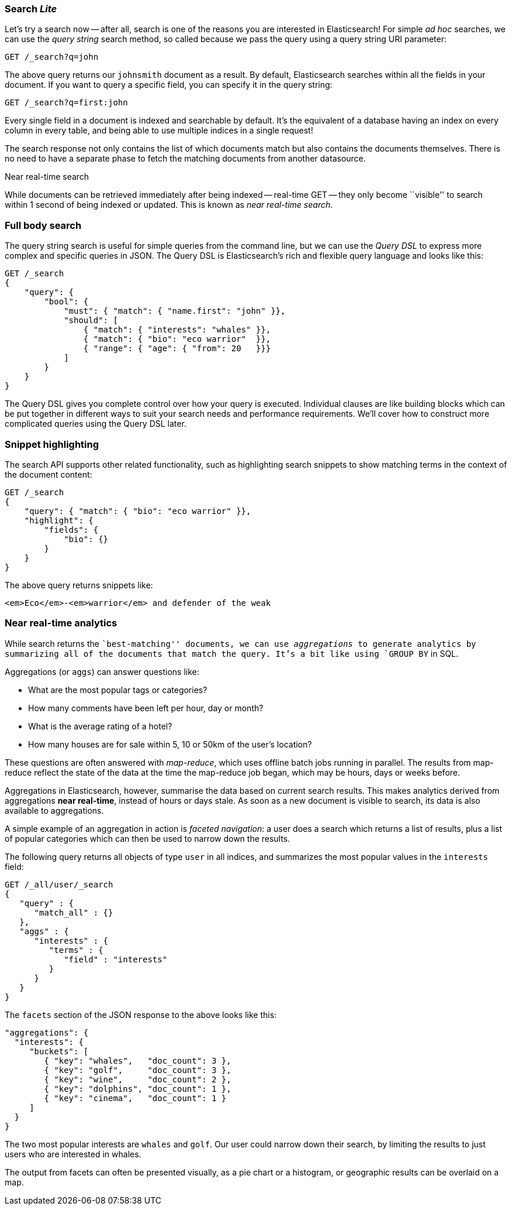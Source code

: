 === Search _Lite_

Let's try a search now -- after all, search is one of the reasons you are interested
in Elasticsearch! For simple _ad hoc_ searches, we can use the _query string_ search
method, so called because we pass the query using a query string URI parameter:

[source,js]
--------------------------------------------------
GET /_search?q=john
--------------------------------------------------

The above query returns our `johnsmith` document as a result. By default,
Elasticsearch searches within all the fields in your document.  If you want to
query a specific field, you can specify it in the query string:

[source,js]
--------------------------------------------------
GET /_search?q=first:john
--------------------------------------------------


Every single field in a document is indexed and searchable by default. It's
the equivalent of a database having an index on every column in
every table, and being able to use multiple indices in a single request!

The search response not only contains the list of which documents match but
also contains the documents themselves. There is no need to have a separate
phase to fetch the matching documents from another datasource.

.Near real-time search
****

While documents can be retrieved immediately after being indexed -- real-time
GET -- they only become ``visible'' to search within 1 second of being indexed
or updated. This is known as  _near real-time search_.

****

=== Full body search

The query string search is useful for simple queries from the command line, but we can use
the _Query DSL_  to express more complex and specific queries in JSON.  The Query DSL is
Elasticsearch's rich and flexible query language and looks like this:

[source,js]
--------------------------------------------------
GET /_search
{
    "query": {
        "bool": {
            "must": { "match": { "name.first": "john" }},
            "should": [
                { "match": { "interests": "whales" }},
                { "match": { "bio": "eco warrior"  }},
                { "range": { "age": { "from": 20   }}}
            ]
        }
    }
}
--------------------------------------------------


The Query DSL gives you complete control over how your query is executed.
Individual clauses are like building blocks which can be put together
in different ways to suit your search needs and performance requirements.
We'll cover how to construct more complicated queries using the Query DSL later.

[[highlighting-intro]]
=== Snippet highlighting

The search API supports other related functionality, such as highlighting
search snippets to show matching terms in the context of the document
content:

[source,js]
--------------------------------------------------
GET /_search
{
    "query": { "match": { "bio": "eco warrior" }},
    "highlight": {
        "fields": {
            "bio": {}
        }
    }
}
--------------------------------------------------


The above query returns snippets like:

[source,html]
--------------------------------------------------
<em>Eco</em>-<em>warrior</em> and defender of the weak
--------------------------------------------------


=== Near real-time analytics

While search returns the ``best-matching'' documents, we can use
_aggregations_ to generate analytics by summarizing all of the documents that
match the query. It's a bit like using `GROUP BY` in SQL.

Aggregations (or `aggs`) can answer questions like:

* What are the most popular tags or categories?
* How many comments have been left per hour, day or month?
* What is the average rating of a hotel?
* How many houses are for sale within 5, 10 or 50km of the user's location?

These questions are often answered with _map-reduce_, which uses offline
batch jobs running in parallel. The results from map-reduce reflect the state
of the data at the time the map-reduce job began, which may be hours, days
or weeks before.

Aggregations in Elasticsearch, however, summarise the data based on current
search results.  This makes analytics derived from aggregations *near
real-time*, instead of hours or days stale. As soon as a new document is visible
to search, its data is also available to aggregations.

A simple example of an aggregation in action is _faceted navigation_: a user
does a search which returns a list of results, plus a list of popular
categories which can then be used to narrow down the results.

The following query returns all objects of type `user` in all indices,
and summarizes the most popular values in the `interests` field:

[source,js]
--------------------------------------------------
GET /_all/user/_search
{
   "query" : {
      "match_all" : {}
   },
   "aggs" : {
      "interests" : {
         "terms" : {
            "field" : "interests"
         }
      }
   }
}
--------------------------------------------------


The `facets` section of the JSON response to the above looks like this:

[source,js]
--------------------------------------------------
"aggregations": {
  "interests": {
     "buckets": [
        { "key": "whales",   "doc_count": 3 },
        { "key": "golf",     "doc_count": 3 },
        { "key": "wine",     "doc_count": 2 },
        { "key": "dolphins", "doc_count": 1 },
        { "key": "cinema",   "doc_count": 1 }
     ]
  }
}
--------------------------------------------------


The two most popular interests are `whales` and `golf`. Our user could narrow
down their search, by limiting the results to just users who are interested in
whales.

The output from facets can often be presented visually, as a pie chart or
a histogram, or geographic results can be overlaid on a map.
